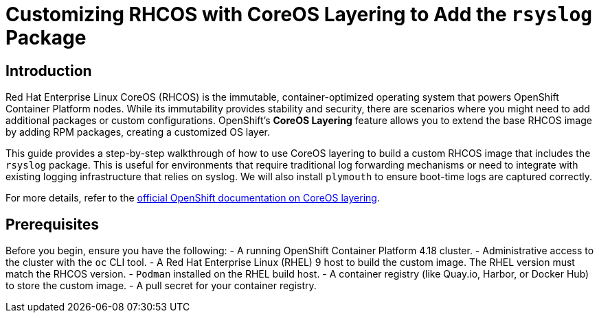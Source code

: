= Customizing RHCOS with CoreOS Layering to Add the `rsyslog` Package

== Introduction

Red Hat Enterprise Linux CoreOS (RHCOS) is the immutable, container-optimized operating system that powers OpenShift Container Platform nodes. While its immutability provides stability and security, there are scenarios where you might need to add additional packages or custom configurations. OpenShift's **CoreOS Layering** feature allows you to extend the base RHCOS image by adding RPM packages, creating a customized OS layer.

This guide provides a step-by-step walkthrough of how to use CoreOS layering to build a custom RHCOS image that includes the `rsyslog` package. This is useful for environments that require traditional log forwarding mechanisms or need to integrate with existing logging infrastructure that relies on syslog. We will also install `plymouth` to ensure boot-time logs are captured correctly.

For more details, refer to the https://docs.redhat.com/en/documentation/openshift_container_platform/4.18/html/machine_configuration/mco-coreos-layering#mco-coreos-layering[official OpenShift documentation on CoreOS layering].

== Prerequisites

Before you begin, ensure you have the following:
- A running OpenShift Container Platform 4.18 cluster.
- Administrative access to the cluster with the `oc` CLI tool.
- A Red Hat Enterprise Linux (RHEL) 9 host to build the custom image. The RHEL version must match the RHCOS version.
- `Podman` installed on the RHEL build host.
- A container registry (like Quay.io, Harbor, or Docker Hub) to store the custom image.
- A pull secret for your container registry.
